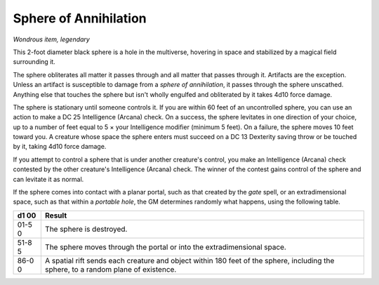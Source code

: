 Sphere of Annihilation
~~~~~~~~~~~~~~~~~~~~~~


.. https://stackoverflow.com/questions/11984652/bold-italic-in-restructuredtext

.. raw:: html

   <style type="text/css">
     span.bolditalic {
       font-weight: bold;
       font-style: italic;
     }
   </style>

.. role:: bi
   :class: bolditalic


*Wondrous item, legendary*

This 2-foot diameter black sphere is a hole in the multiverse, hovering
in space and stabilized by a magical field surrounding it.

The sphere obliterates all matter it passes through and all matter that
passes through it. Artifacts are the exception. Unless an artifact is
susceptible to damage from a *sphere of annihilation*, it passes through
the sphere unscathed. Anything else that touches the sphere but isn't
wholly engulfed and obliterated by it takes 4d10 force damage.

The sphere is stationary until someone controls it. If you are within 60
feet of an uncontrolled sphere, you can use an action to make a DC 25
Intelligence (Arcana) check. On a success, the sphere levitates in one
direction of your choice, up to a number of feet equal to 5 × your
Intelligence modifier (minimum 5 feet). On a failure, the sphere moves
10 feet toward you. A creature whose space the sphere enters must
succeed on a DC 13 Dexterity saving throw or be touched by it, taking
4d10 force damage.

If you attempt to control a sphere that is under another creature's
control, you make an Intelligence (Arcana) check contested by the other
creature's Intelligence (Arcana) check. The winner of the contest gains
control of the sphere and can levitate it as normal.

If the sphere comes into contact with a planar portal, such as that
created by the *gate* spell, or an extradimensional space, such as that
within a *portable hole*, the GM determines randomly what happens, using
the following table.

+------+---------------------------------------------------------------------+
| **d1 | **Result**                                                          |
| 00** |                                                                     |
+======+=====================================================================+
| 01-5 | The sphere is destroyed.                                            |
| 0    |                                                                     |
+------+---------------------------------------------------------------------+
| 51-8 | The sphere moves through the portal or into the extradimensional    |
| 5    | space.                                                              |
+------+---------------------------------------------------------------------+
| 86-0 | A spatial rift sends each creature and object within 180 feet of    |
| 0    | the sphere, including the sphere, to a random plane of existence.   |
+------+---------------------------------------------------------------------+

